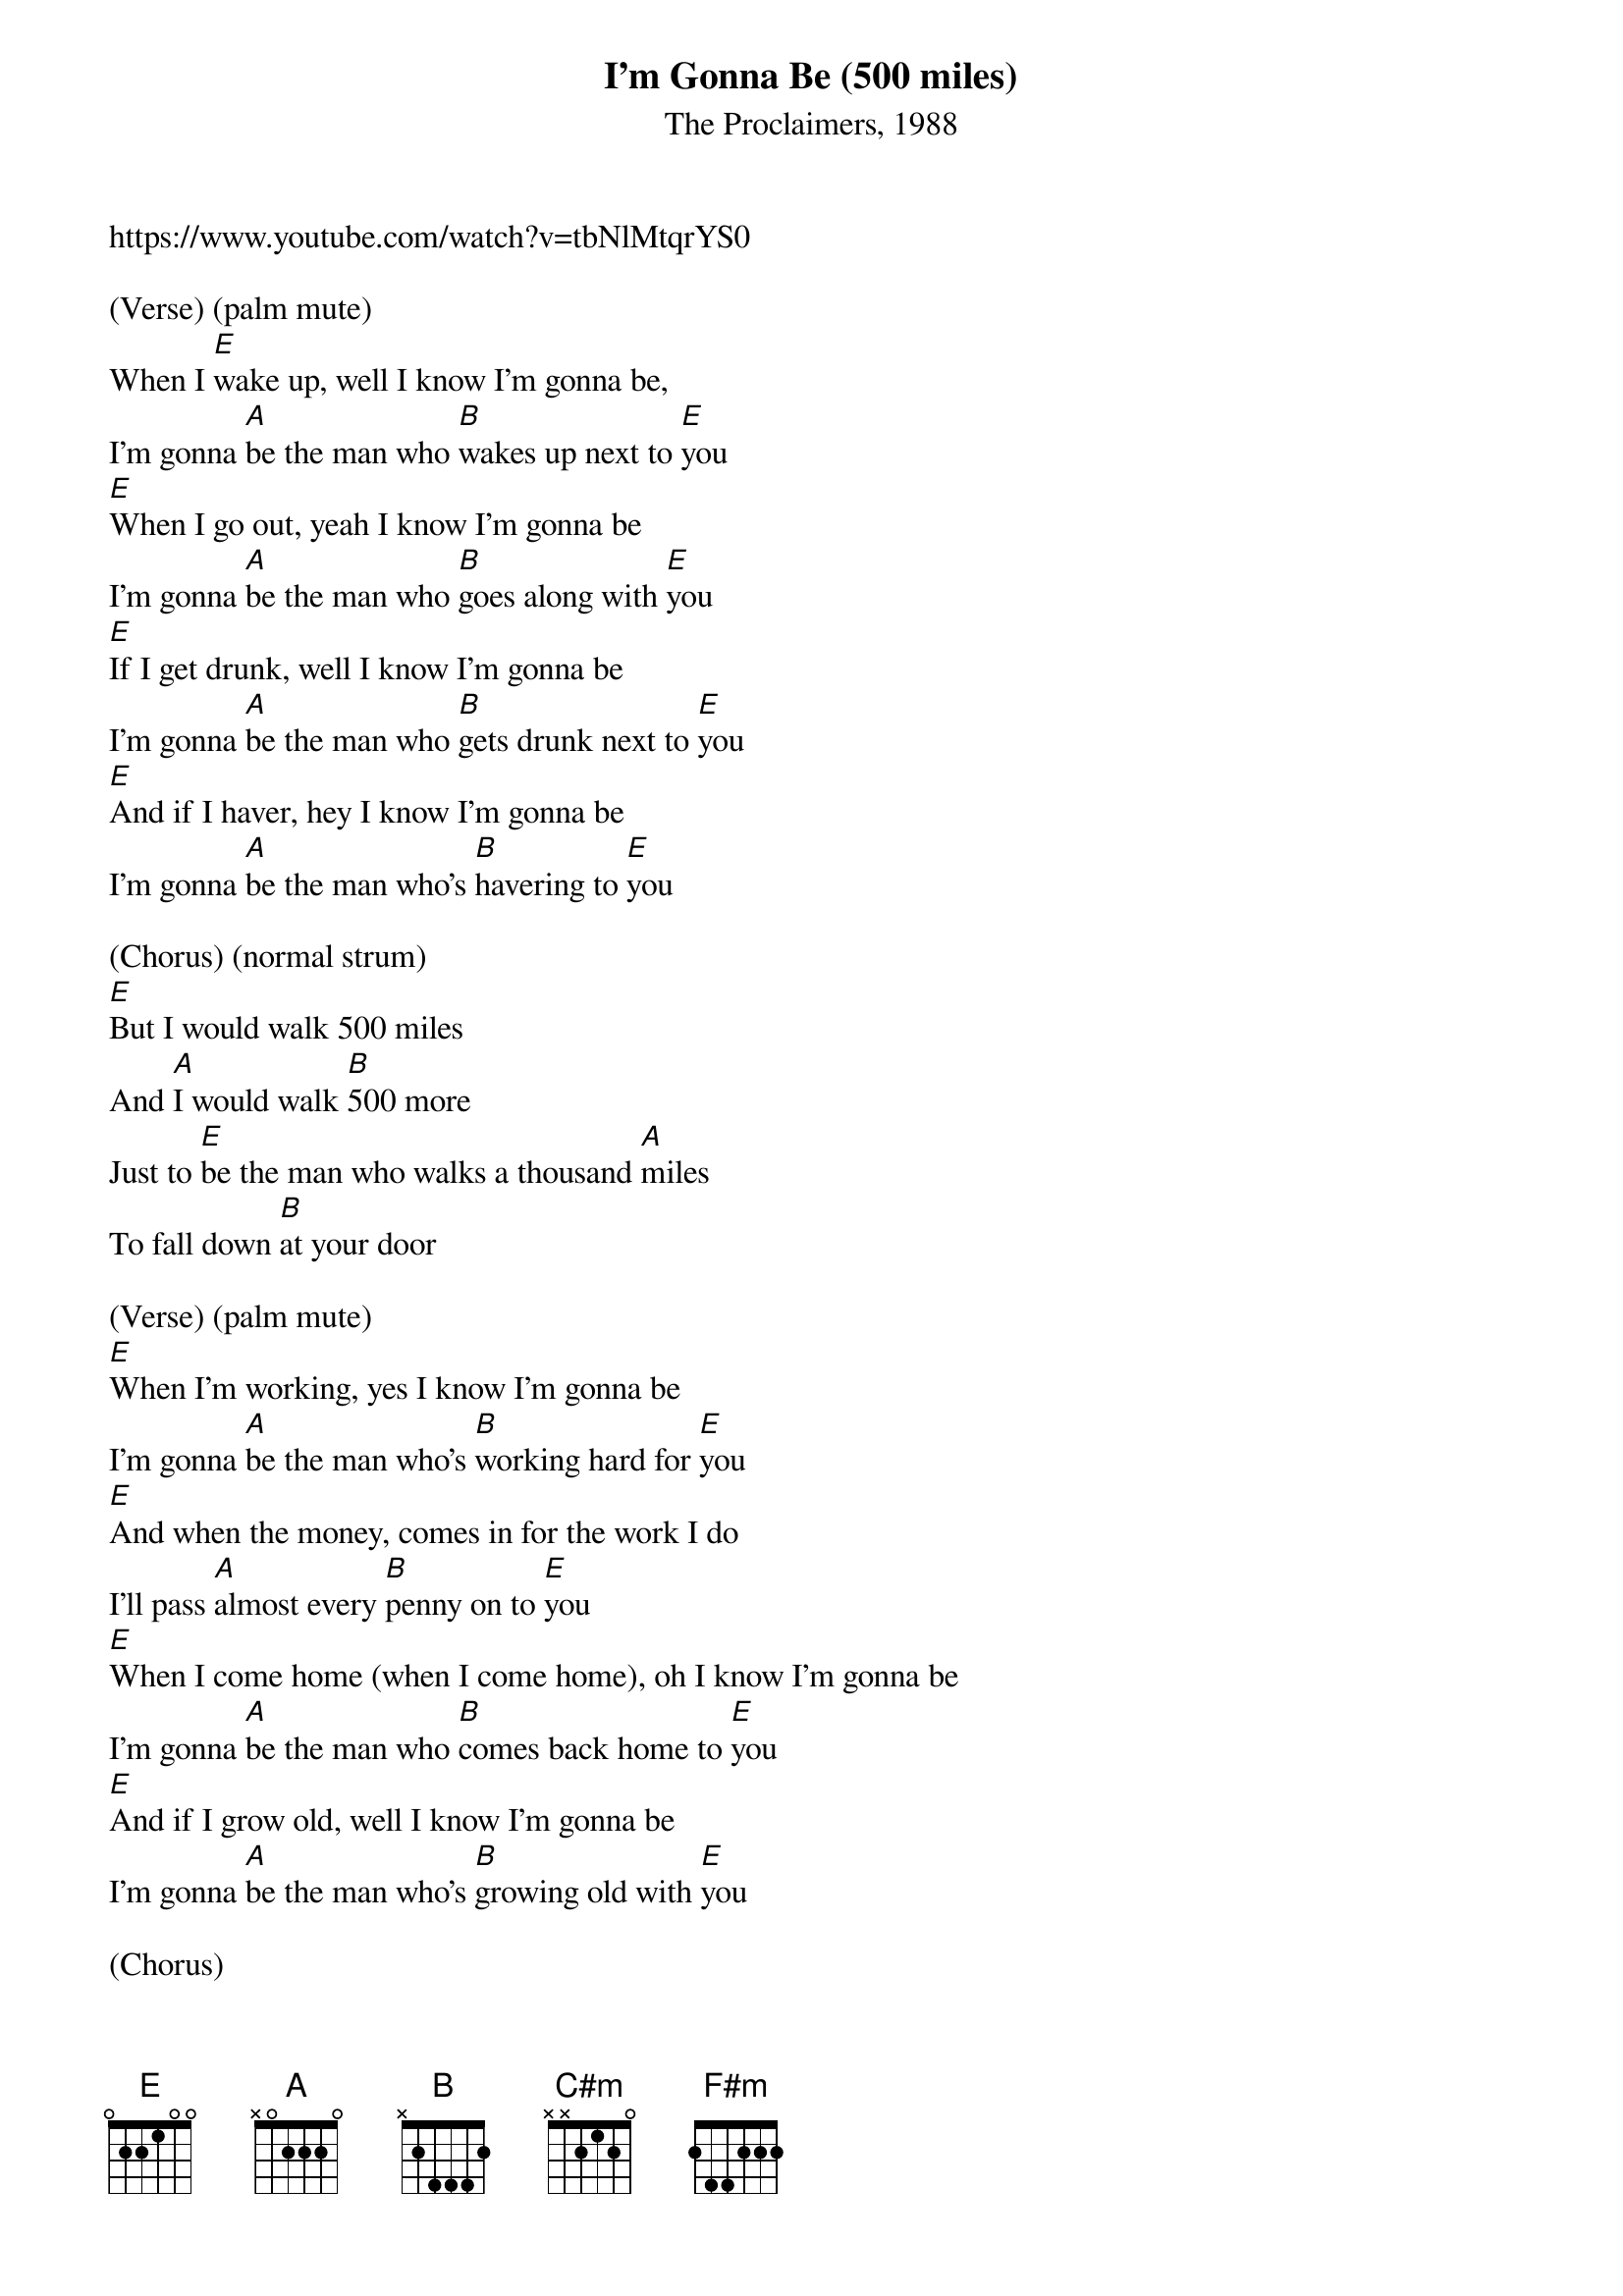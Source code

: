 {t: I'm Gonna Be (500 miles)}
{st: The Proclaimers, 1988}
https://www.youtube.com/watch?v=tbNlMtqrYS0

(Verse) (palm mute)
When I [E]wake up, well I know I'm gonna be,
I'm gonna [A]be the man who [B]wakes up next to [E]you
[E]When I go out, yeah I know I'm gonna be
I'm gonna [A]be the man who [B]goes along with [E]you
[E]If I get drunk, well I know I'm gonna be
I'm gonna [A]be the man who [B]gets drunk next to [E]you
[E]And if I haver, hey I know I'm gonna be
I'm gonna [A]be the man who's [B]havering to [E]you

(Chorus) (normal strum)
[E]But I would walk 500 miles
And [A]I would walk [B]500 more
Just to [E]be the man who walks a thousand [A]miles
To fall down [B]at your door

(Verse) (palm mute)
[E]When I'm working, yes I know I'm gonna be
I'm gonna [A]be the man who's [B]working hard for [E]you
[E]And when the money, comes in for the work I do
I'll pass [A]almost every [B]penny on to [E]you
[E]When I come home (when I come home), oh I know I'm gonna be
I'm gonna [A]be the man who [B]comes back home to [E]you
[E]And if I grow old, well I know I'm gonna be
I'm gonna [A]be the man who's [B]growing old with [E]you

(Chorus)
[E]But I would walk 500 miles
And [A]I would walk [B]500 more
Just to [E]be the man who walks a thousand [A]miles
To fall down [B]at your door

(Interlude)
[E]Dara nana (Dara nana)
[A]Lundelu[B]nundelanun[E]

[E]Dara nana (Dara nana)
[A]Lundelu[B]nundelanun[E]

(Verse) (palm mute)
[E]When I'm lonely, well I know I'm gonna be
I'm gonna [A]be the man who's [B]lonely without [E]you
[E]And when I'm dreaming, well I know I'm gonna dream
I'm gonna [A]dream about the [B]time when I'm with [E]you
[E]When I go out (when I go out), well I know I'm gonna be
I'm gonna [A]be the man who [B]goes along with [E]you
[E]And when I come home (when I come home), yes I know I'm gonna be
(slower) (let it ring)
I'm gonna [A]be the man who [B]comes back home with [C#m]you
I'm gonna [F#m]be the man who's [B]coming home with [E]you

(Chorus)
[E]But I would walk 500 miles
And [A]I would walk [B]500 more
Just to [E]be the man who walks a thousand [A]miles
To fall down [B]at your door

(Interlude)
[E]Dara nana (Dara nana)
[A]Lundelu[B]nundelanun[E]

[E]Dara nana (Dara nana)
[A]Lundelu[B]nundelanun[E]

[E]Da la la (Da la la)
[A]Da la la [B](Da la [E]la)

[E]Da la la (Da la la)
[A]Da la la [B](Da la [E]la)

(Chorus)
[E]But I would walk 500 miles
And [A]I would walk [B]500 more
Just to [E]be the man who walks a thousand [A]miles
To fall down [B]at your door[E]
